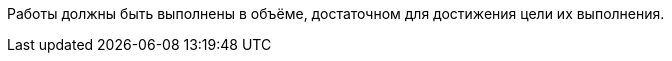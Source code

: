 // Объём выполнения работ

Работы должны быть выполнены в объёме, достаточном для достижения цели их выполнения.